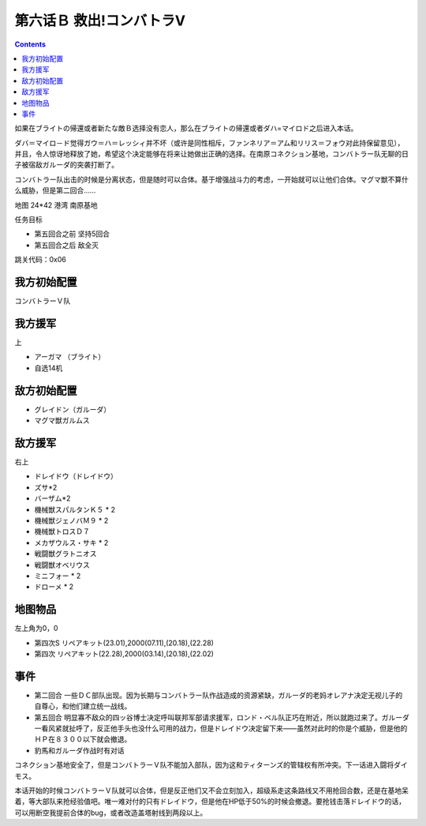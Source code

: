 .. _06B-RescueCombattlerV:

第六话Ｂ 救出!コンバトラV 
===============================

.. contents::

如果在ブライトの帰還或者新たな敵Ｂ选择没有恋人，那么在ブライトの帰還或者ダハ=マイロド之后进入本话。

ダバ＝マイロ－ド觉得ガウ＝ハ＝レッシィ并不坏（或许是同性相斥，ファンネリア＝アム和リリス＝フォウ对此持保留意见），并且，令人惊讶地释放了她，希望这个决定能够在将来让她做出正确的选择。在南原コネクション基地，コンバトラー队无聊的日子被宿敌ガルーダ的突袭打断了。

コンバトラー队出击的时候是分离状态，但是随时可以合体。基于增强战斗力的考虑，一开始就可以让他们合体。マグマ獣不算什么威胁，但是第二回合……

地图 24*42 港湾 南原基地

任务目标

* 第五回合之前 坚持5回合
* 第五回合之后 敌全灭

跳关代码：0x06

------------------
我方初始配置
------------------

コンバトラーＶ队

------------------
我方援军	
------------------

上

* アーガマ （ブライト）
* 自选14机


------------------
敌方初始配置
------------------

* グレイドン（ガルーダ）
* マグマ獣ガルムス

------------------
敌方援军
------------------
右上

* ドレイドウ（ドレイドウ）
* ズサ*2
* バーザム*2
* 機械獣スパルタンＫ５ * 2
* 機械獣ジェノバＭ９ * 2
* 機械獣トロスＤ７
* メカザウルス・サキ * 2
* 戦闘獣グラトニオス
* 戦闘獣オベリウス
* ミニフォー * 2
* ドローメ * 2

-------------
地图物品
-------------

左上角为0，0

* 第四次S リペアキット(23.01),2000(07.11),(20.18),(22.28) 
* 第四次 リペアキット(22.28),2000(03.14),(20.18),(22.02)

-------------
事件
-------------

* 第二回合 一些ＤＣ部队出现。因为长期与コンバトラー队作战造成的资源紧缺，ガルーダ的老妈オレアナ决定无视儿子的自尊心，和他们建立统一战线。
* 第五回合 明显寡不敌众的四ッ谷博士决定呼叫联邦军部请求援军，ロンド・ベル队正巧在附近，所以就跑过来了。ガルーダ一看风紧就扯呼了，反正他手头也没什么可用的战力，但是ドレイドウ决定留下来——虽然对此时的你是个威胁，但是他的ＨＰ在８３００以下就会撤退。
* 豹馬和ガルーダ作战时有对话


コネクション基地安全了，但是コンバトラーＶ队不能加入部队，因为这和ティターンズ的管辖权有所冲突。下一话进入闘将ダイモス。

本话开始的时候コンバトラーＶ队就可以合体，但是反正他们又不会立刻加入，超级系走这条路线又不用抢回合数，还是在基地呆着，等大部队来抢经验值吧。唯一难对付的只有ドレイドウ，但是他在HP低于50%的时候会撤退。要抢钱击落ドレイドウ的话，可以用断空我提前合体的bug，或者改造盖塔射线到两段以上。
